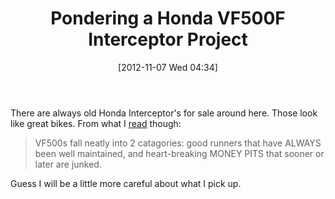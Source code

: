 #+POSTID: 6563
#+DATE: [2012-11-07 Wed 04:34]
#+OPTIONS: toc:nil num:nil todo:nil pri:nil tags:nil ^:nil TeX:nil
#+CATEGORY: Link
#+TAGS: Honda, Interceptor, Motorcycle, Project, VF500F
#+TITLE: Pondering a Honda VF500F Interceptor Project

There are always old Honda Interceptor's for sale around here. Those look like great bikes. From what I [[http://www.vfrdiscussion.com/forum/index.php/topic/68036-resurrecting-a-1986-honda-vf500f/][read]] though: 



#+BEGIN_QUOTE
  VF500s fall neatly into 2 catagories: good runners that have ALWAYS been well maintained, and heart-breaking MONEY PITS that sooner or later are junked.
#+END_QUOTE



Guess I will be a little more careful about what I pick up.



